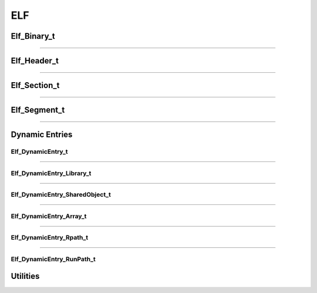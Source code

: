 ELF
---

.. doxygenfunction:: elf_parse
   :project: lief


.. doxygenfunction:: elf_binary_destroy
   :project: lief


.. doxygenfunction:: elf_binary_save_header
   :project: lief

Elf_Binary_t
************

.. doxygenstruct:: Elf_Binary_t
   :project: lief


----------

Elf_Header_t
************

.. doxygenstruct:: Elf_Header_t
   :project: lief

----------

Elf_Section_t
*************

.. doxygenstruct:: Elf_Section_t
   :project: lief

----------

Elf_Segment_t
*************

.. doxygenstruct:: Elf_Segment_t
   :project: lief

----------

Dynamic Entries
***************

Elf_DynamicEntry_t
~~~~~~~~~~~~~~~~~~

.. doxygenstruct:: Elf_DynamicEntry_t
   :project: lief

----------

Elf_DynamicEntry_Library_t
~~~~~~~~~~~~~~~~~~~~~~~~~~

.. doxygenstruct:: Elf_DynamicEntry_Library_t
   :project: lief

----------

Elf_DynamicEntry_SharedObject_t
~~~~~~~~~~~~~~~~~~~~~~~~~~~~~~~

.. doxygenstruct:: Elf_DynamicEntry_SharedObject_t
   :project: lief

----------

Elf_DynamicEntry_Array_t
~~~~~~~~~~~~~~~~~~~~~~~~

.. doxygenstruct:: Elf_DynamicEntry_Array_t
   :project: lief

----------

Elf_DynamicEntry_Rpath_t
~~~~~~~~~~~~~~~~~~~~~~~~

.. doxygenstruct:: Elf_DynamicEntry_Rpath_t
   :project: lief

----------

Elf_DynamicEntry_RunPath_t
~~~~~~~~~~~~~~~~~~~~~~~~~~

.. doxygenstruct:: Elf_DynamicEntry_RunPath_t
   :project: lief


Utilities
*********

.. doxygengroup:: elf_utils_c_api
   :project: lief
